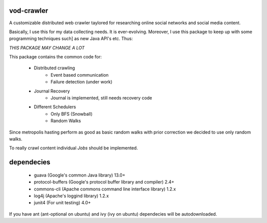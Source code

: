 vod-crawler
-----------

A customizable distributed web crawler taylored for researching online social 
networks and social media content.

Basically, I use this for my data collecting needs. It is ever-evolving. 
Moreover, I use this package to keep up with some programming techniques such]
as new Java API's etc. Thus:

*THIS PACKAGE MAY CHANGE A LOT*

This package contains the common code for:

    * Distributed crawling
        * Event based communication
        * Failure detection (under work)

    * Journal Recovery
        * Journal is implemented, still needs recovery code

    * Different Schedulers
        * Only BFS (Snowball)
        * Random Walks

Since metropolis hasting perform as good as basic random walks with prior
correction we decided to use only random walks. 

To really crawl content individual *Jobs* should be implemented.

dependecies
-----------

    * guava (Google's common Java library) 13.0+
    * protocol-buffers (Google's protocol buffer library and compiler) 2.4+
    * commons-cli (Apache commons command line interface library) 1.2.x
    * log4j (Apache's loggind library) 1.2.x
    * junit4 (For unit testing) 4.0+

If you have ant (ant-optional on ubuntu) and ivy (ivy on ubuntu) dependecies 
will be autodownloaded.